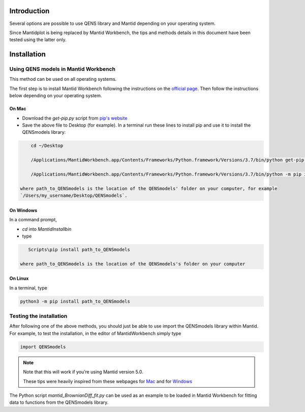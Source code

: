 Introduction
============

Several options are possible to use QENS library and Mantid depending on your operating system.

Since Mantidplot is being replaced by Mantid Workbench, the tips and methods details in this
document have been tested using the latter only.

Installation
============

Using QENS models in Mantid Workbench
-------------------------------------

This method can be used on all operating systems.

The first step is to install Mantid Workbench following the instructions on the
`official page <https://download.mantidproject.org/>`__. Then follow the instructions below
depending on your operating system.

On Mac
~~~~~~

- Download the `get-pip.py` script from `pip's website <https://pip.pypa.io/en/stable/installing/>`__

- Save the above file to Desktop (for example).
  In a terminal run these lines to install pip and use it to install the QENSmodels library:

.. code-block:: console

      cd ~/Desktop

      /Applications/MantidWorkbench.app/Contents/Frameworks/Python.framework/Versions/3.7/bin/python get-pip.py --user

      /Applications/MantidWorkbench.app/Contents/Frameworks/Python.framework/Versions/3.7/bin/python -m pip install path_to_QENSmodels --user

  where path_to_QENSmodels is the location of the QENSmodels' folder on your computer, for example
  `/Users/my_username/Desktop/QENSmodels`.

On Windows
~~~~~~~~~~

In a command prompt,

- `cd` into `MantidInstall\bin`

- type

.. code-block:: console

     Scripts\pip install path_to_QENSmodels

  where path_to_QENSmodels is the location of the QENSmodels's folder on your computer


On Linux
~~~~~~~~

In a terminal, type

.. code-block:: console

    python3 -m pip install path_to_QENSmodels


Testing the installation
------------------------

After following one of the above methods, you should just be able to use import the QENSmodels
library within Mantid. For example, to test the installation, in the editor of MantidWorkbench
simply type

.. code-block:: python

    import QENSmodels


.. note::

   Note that this will work if you’re using Mantid version 5.0.

   These tips were heavily inspired from these webpages for
   `Mac <https://forum.mantidproject.org/t/lmfit-installation/658>`__ and for
   `Windows <https://forum.mantidproject.org/t/pandas-in-mantid-workbench/574>`__

The Python script `mantid_BrownianDiff_fit.py` can be used as an example to be loaded in Mantid
Workbench for fitting data to functions from the QENSmodels library.
